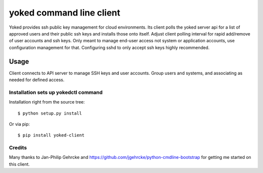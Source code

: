 yoked command line client
========================

Yoked provides ssh public key management for cloud environments.  Its client
polls the yoked server api for a list of approved users and their public ssh keys
and installs those onto itself.  Adjust client polling interval for rapid add/remove
of user accounts and ssh keys.  Only meant to manage end-user access not system
or application accounts, use configuration management for that.  Configuring
sshd to only accept ssh keys highly recommended.

Usage
-----

Client connects to API server to manage SSH keys and user accounts.  Group users
and systems, and associating as needed for defined access.


Installation sets up yokedctl command
**************************************

Installation right from the source tree::

    $ python setup.py install

Or via pip::

    $ pip install yoked-client


Credits
**************************************

Many thanks to Jan-Philip Gehrcke and https://github.com/jgehrcke/python-cmdline-bootstrap
for getting me started on this client.
